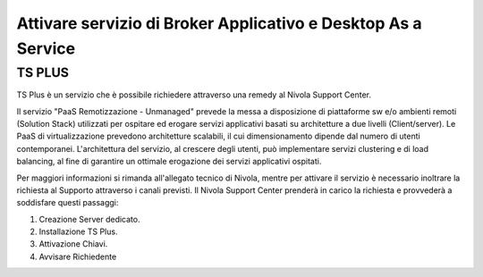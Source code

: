 .. _Attivare servizio di Broker Applicativo e Desktop As a Service:

**Attivare servizio di Broker Applicativo e Desktop As a Service**
******************************************************************

**TS PLUS**
===========

TS Plus è un servizio che è possibile richiedere attraverso una remedy al Nivola Support Center.

Il servizio "PaaS Remotizzazione - Unmanaged"  prevede la messa a disposizione di piattaforme sw e/o ambienti remoti (Solution Stack) utilizzati per ospitare 
ed erogare servizi applicativi basati su architetture a due livelli (Client/server). Le PaaS di virtualizzazione prevedono architetture scalabili, il cui 
dimensionamento dipende dal numero di utenti contemporanei. L'architettura del servizio, al crescere degli utenti, può implementare servizi clustering e di 
load balancing, al fine di garantire un ottimale erogazione dei servizi applicativi ospitati.

Per maggiori informazioni si rimanda all'allegato tecnico di Nivola, mentre per attivare il servizio è necessario inoltrare la richiesta al Supporto attraverso 
i canali previsti. Il Nivola Support Center prenderà in carico la richiesta e provvederà a soddisfare questi passaggi:

1.	Creazione Server dedicato.
2.	Installazione TS Plus.
3.	Attivazione Chiavi.
4.	Avvisare Richiedente

